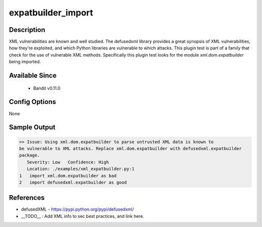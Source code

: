 
expatbuilder_import
==============================================

Description
-----------
XML vulnerabilities are known and well studied. The defusedxml library provides
a great synopsis of XML vulnerabilities, how they're exploited, and which Python
libraries are vulnerable to which attacks. This plugin test is part of a family
that check for the use of vulnerable XML methods. Specifically this plugin test
looks for the module `xml.dom.expatbuilder` being imported.

Available Since
---------------
 - Bandit v0.11.0

Config Options
--------------
None

Sample Output
-------------
.. code-block:: none

    >> Issue: Using xml.dom.expatbuilder to parse untrusted XML data is known to
    be vulnerable to XML attacks. Replace xml.dom.expatbuilder with defusedxml.expatbuilder
    package.
       Severity: Low   Confidence: High
       Location: ./examples/xml_expatbuilder.py:1
    1	import xml.dom.expatbuilder as bad
    2	import defusedxml.expatbuilder as good

References
----------
- defusedXML - https://pypi.python.org/pypi/defusedxml/
- __TODO__ : Add XML info to sec best practices, and link here.
